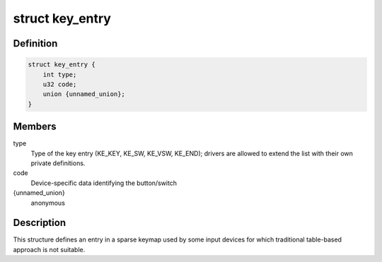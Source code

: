 .. -*- coding: utf-8; mode: rst -*-
.. src-file: include/linux/input/sparse-keymap.h

.. _`key_entry`:

struct key_entry
================

.. c:type:: struct key_entry

    keymap entry for use in sparse keymap

.. _`key_entry.definition`:

Definition
----------

.. code-block:: c

    struct key_entry {
        int type;
        u32 code;
        union {unnamed_union};
    }

.. _`key_entry.members`:

Members
-------

type
    Type of the key entry (KE_KEY, KE_SW, KE_VSW, KE_END);
    drivers are allowed to extend the list with their own
    private definitions.

code
    Device-specific data identifying the button/switch

{unnamed_union}
    anonymous


.. _`key_entry.description`:

Description
-----------

This structure defines an entry in a sparse keymap used by some
input devices for which traditional table-based approach is not
suitable.

.. This file was automatic generated / don't edit.

